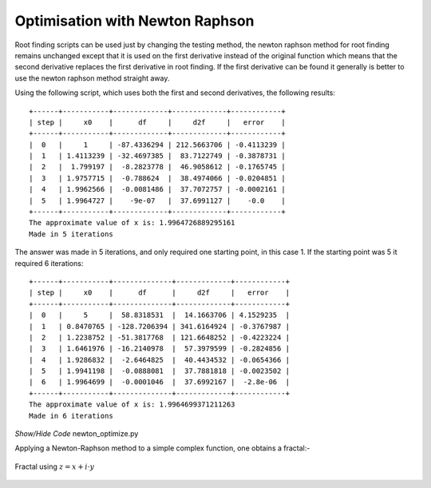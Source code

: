 ================================
Optimisation with Newton Raphson
================================

Root finding scripts can be used just by changing the testing method,
the newton raphson method for root finding remains unchanged except that it 
is used on the first derivative instead of the original function which means 
that the second derivative replaces the first derivative in root finding. If
the first derivative can be found it generally is better to use the newton 
raphson method straight away. 

Using the following script, which uses both the first and second derivatives,
the following results::

    +------+-----------+-------------+-------------+------------+
    | step |     x0    |      df     |     d2f     |   error    |
    +------+-----------+-------------+-------------+------------+
    |  0   |     1     | -87.4336294 | 212.5663706 | -0.4113239 |
    |  1   | 1.4113239 | -32.4697385 |  83.7122749 | -0.3878731 |
    |  2   |  1.799197 |  -8.2823778 |  46.9058612 | -0.1765745 |
    |  3   | 1.9757715 |  -0.788624  |  38.4974066 | -0.0204851 |
    |  4   | 1.9962566 |  -0.0081486 |  37.7072757 | -0.0002161 |
    |  5   | 1.9964727 |    -9e-07   |  37.6991127 |    -0.0    |
    +------+-----------+-------------+-------------+------------+
    The approximate value of x is: 1.9964726889295161
    Made in 5 iterations

The answer was made in 5 iterations, and only required one starting point, 
in this case 1. If the starting point was 5 it required 6 iterations::

    +------+-----------+--------------+-------------+------------+
    | step |     x0    |      df      |     d2f     |   error    |
    +------+-----------+--------------+-------------+------------+
    |  0   |     5     |  58.8318531  |  14.1663706 | 4.1529235  |
    |  1   | 0.8470765 | -128.7206394 | 341.6164924 | -0.3767987 |
    |  2   | 1.2238752 | -51.3817768  | 121.6648252 | -0.4223224 |
    |  3   | 1.6461976 | -16.2140978  |  57.3979599 | -0.2824856 |
    |  4   | 1.9286832 |  -2.6464825  |  40.4434532 | -0.0654366 |
    |  5   | 1.9941198 |  -0.0888081  |  37.7881818 | -0.0023502 |
    |  6   | 1.9964699 |  -0.0001046  |  37.6992167 |  -2.8e-06  |
    +------+-----------+--------------+-------------+------------+
    The approximate value of x is: 1.9964699371211263
    Made in 6 iterations

.. container:: toggle

    .. container:: header

        *Show/Hide Code* newton_optimize.py

    .. literalinclude:: ../examples/opt/newton_optimize.py

Applying a Newton-Raphson method to a simple complex function, one obtains a 
fractal:-

.. figure:: ../figures/newton_fractal.png
    :width: 640
    :height: 480
    :align: center
    
    Fractal using :math:`z = x + i\cdot y`